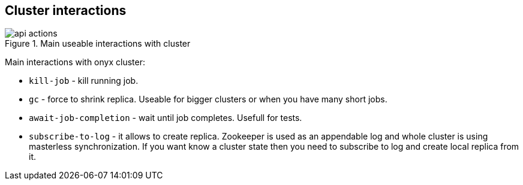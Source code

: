 == Cluster interactions

.Main useable interactions with cluster
image::img/api-actions.png[align="center"]

Main interactions with onyx cluster:

* `kill-job` - kill running job.
* `gc` - force to shrink replica. Useable for bigger clusters or when you have many short jobs.
* `await-job-completion` - wait until job completes. Usefull for tests.
* `subscribe-to-log` - it allows to create replica. Zookeeper is used as an appendable log and whole cluster is using masterless synchronization. If you want know a cluster state then you need to subscribe to log and create local replica from it.

